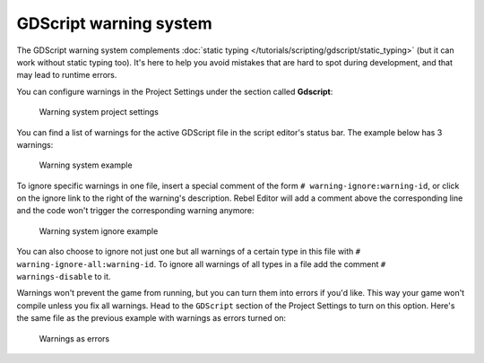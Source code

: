 GDScript warning system
=======================

The GDScript warning system complements :doc:`static typing </tutorials/scripting/gdscript/static_typing>`
(but it can work without static typing too). It's here to help you avoid
mistakes that are hard to spot during development, and that may lead
to runtime errors.

You can configure warnings in the Project Settings under the section
called **Gdscript**:

.. figure:: img/typed_gdscript_warning_system_settings.png
   :alt: Warning system project settings

   Warning system project settings

You can find a list of warnings for the active GDScript file in the
script editor's status bar. The example below has 3 warnings:

.. figure:: img/typed_gdscript_warning_example.png
   :alt: Warning system example

   Warning system example

To ignore specific warnings in one file, insert a special comment of the
form ``# warning-ignore:warning-id``, or click on the ignore link to the
right of the warning's description. Rebel Editor will add a comment above the
corresponding line and the code won't trigger the corresponding warning
anymore:

.. figure:: img/typed_gdscript_warning_system_ignore.png
   :alt: Warning system ignore example

   Warning system ignore example

You can also choose to ignore not just one but all warnings of a certain
type in this file with ``# warning-ignore-all:warning-id``. To ignore all
warnings of all types in a file add the comment ``# warnings-disable`` to it.

Warnings won't prevent the game from running, but you can turn them into
errors if you'd like. This way your game won't compile unless you fix
all warnings. Head to the ``GDScript`` section of the Project Settings to
turn on this option. Here's the same file as the previous example with
warnings as errors turned on:

.. figure:: img/typed_gdscript_warning_system_errors.png
   :alt: Warnings as errors

   Warnings as errors
